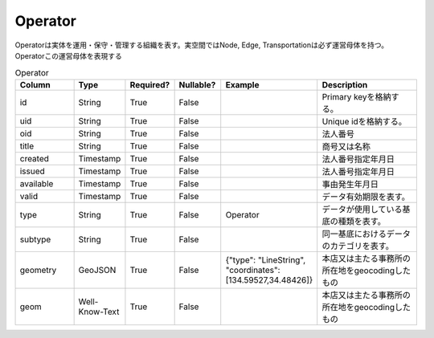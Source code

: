 Operator
********
Operatorは実体を運用・保守・管理する組織を表す。実空間ではNode, Edge, Transportationは必ず運営母体を持つ。Operatorこの運営母体を表現する

.. list-table:: Operator
   :widths: 15 10 10 10 10 30
   :header-rows: 1

   * - Column
     - Type
     - Required?
     - Nullable?
     - Example
     - Description
   * - id
     - String
     - True
     - False
     -  
     - Primary keyを格納する。
   * - uid
     - String
     - True
     - False
     - 
     - Unique idを格納する。
   * - oid
     - String
     - True
     - False
     - 
     - 法人番号
   * - title
     - String
     - True
     - False
     - 
     - 商号又は名称
   * - created
     - Timestamp
     - True
     - False
     - 
     - 法人番号指定年月日
   * - issued
     - Timestamp
     - True
     - False
     - 
     - 法人番号指定年月日
   * - available
     - Timestamp
     - True
     - False
     - 
     - 事由発生年月日
   * - valid
     - Timestamp
     - True
     - False
     - 
     - データ有効期限を表す。
   * - type
     - String
     - True
     - False
     - Operator
     - データが使用している基底の種類を表す。
   * - subtype
     - String
     - True
     - False
     - 
     - 同一基底におけるデータのカテゴリを表す。
   * - geometry
     - GeoJSON
     - True
     - False
     - {"type": "LineString", "coordinates": [134.59527,34.48426]}
     - 本店又は主たる事務所の所在地をgeocodingしたもの
   * - geom
     - Well-Know-Text
     - True
     - False
     - 
     - 本店又は主たる事務所の所在地をgeocodingしたもの